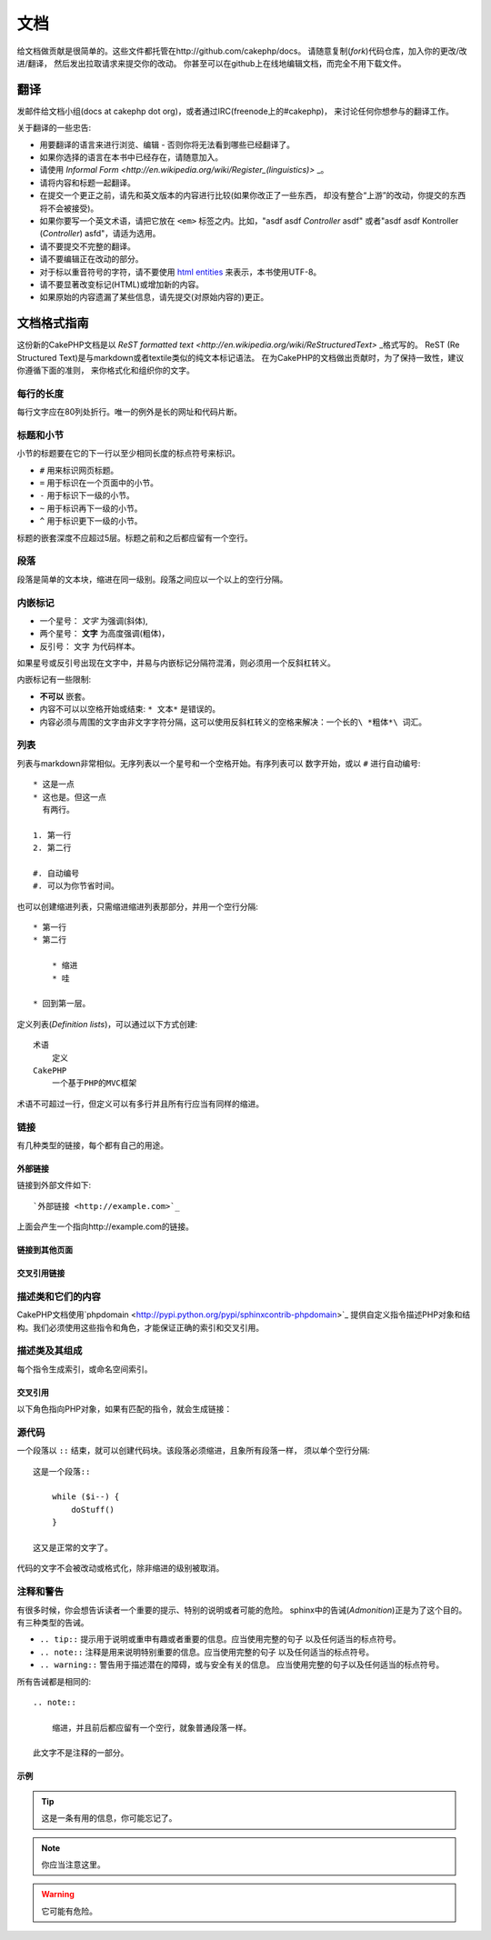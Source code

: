文档
####

给文档做贡献是很简单的。这些文件都托管在http://github.com/cakephp/docs。
请随意复制(*fork*)代码仓库，加入你的更改/改进/翻译，
然后发出拉取请求来提交你的改动。
你甚至可以在github上在线地编辑文档，而完全不用下载文件。

翻译
====

发邮件给文档小组(docs at cakephp dot org)，或者通过IRC(freenode上的#cakephp)，
来讨论任何你想参与的翻译工作。

关于翻译的一些忠告:

- 用要翻译的语言来进行浏览、编辑 - 否则你将无法看到哪些已经翻译了。
- 如果你选择的语言在本书中已经存在，请随意加入。
- 请使用 `Informal Form <http://en.wikipedia.org/wiki/Register_(linguistics)>` _。
- 请将内容和标题一起翻译。
- 在提交一个更正之前，请先和英文版本的内容进行比较(如果你改正了一些东西，
  却没有整合“上游”的改动，你提交的东西将不会被接受)。
- 如果你要写一个英文术语，请把它放在 ``<em>`` 标签之内。比如，"asdf asdf *Controller* asdf"
  或者"asdf asdf Kontroller (*Controller*) asfd"，请适为选用。
- 请不要提交不完整的翻译。
- 请不要编辑正在改动的部分。
- 对于标以重音符号的字符，请不要使用
  `html entities <http://en.wikipedia.org/wiki/List_of_XML_and_HTML_character_entity_references>`_
  来表示，本书使用UTF-8。
- 请不要显著改变标记(HTML)或增加新的内容。
- 如果原始的内容遗漏了某些信息，请先提交(对原始内容的)更正。

文档格式指南
============

这份新的CakePHP文档是以 `ReST formatted text <http://en.wikipedia.org/wiki/ReStructuredText>` _格式写的。
ReST (Re Structured Text)是与markdown或者textile类似的纯文本标记语法。
在为CakePHP的文档做出贡献时，为了保持一致性，建议你遵循下面的准则，
来你格式化和组织你的文字。

每行的长度
----------

每行文字应在80列处折行。唯一的例外是长的网址和代码片断。

标题和小节
----------

小节的标题要在它的下一行以至少相同长度的标点符号来标识。

- ``#`` 用来标识网页标题。
- ``=`` 用于标识在一个页面中的小节。
- ``-`` 用于标识下一级的小节。
- ``~`` 用于标识再下一级的小节。
- ``^`` 用于标识更下一级的小节。

标题的嵌套深度不应超过5层。标题之前和之后都应留有一个空行。

段落
----

段落是简单的文本块，缩进在同一级别。段落之间应以一个以上的空行分隔。

内嵌标记
--------

* 一个星号： *文字* 为强调(斜体),
* 两个星号： **文字** 为高度强调(粗体)，
* 反引号： ``文字`` 为代码样本。

如果星号或反引号出现在文字中，并易与内嵌标记分隔符混淆，则必须用一个反斜杠转义。

内嵌标记有一些限制:

*  **不可以** 嵌套。
* 内容不可以以空格开始或结束:  ``* 文本*`` 是错误的。
* 内容必须与周围的文字由非文字字符分隔，这可以使用反斜杠转义的空格来解决：``一个长的\ *粗体*\ 词汇``。

列表
----

列表与markdown非常相似。无序列表以一个星号和一个空格开始。有序列表可以
数字开始，或以 ``#`` 进行自动编号::

    * 这是一点
    * 这也是。但这一点
      有两行。

    1. 第一行
    2. 第二行

    #. 自动编号
    #. 可以为你节省时间。

也可以创建缩进列表，只需缩进缩进列表那部分，并用一个空行分隔::

    * 第一行
    * 第二行

        * 缩进
        * 哇

    * 回到第一层。

定义列表(*Definition lists*)，可以通过以下方式创建::

    术语
        定义
    CakePHP
        一个基于PHP的MVC框架

术语不可超过一行，但定义可以有多行并且所有行应当有同样的缩进。

链接
----

有几种类型的链接，每个都有自己的用途。

外部链接
~~~~~~~~

链接到外部文件如下::

    `外部链接 <http://example.com>`_

上面会产生一个指向http://example.com的链接。

链接到其他页面
~~~~~~~~~~~~~~

.. rst:role:: doc

    指向文档中其他网页的链接可以使用 ``:doc:`` 角色(*role*)。
    你可以使用绝对路径或者相对路径，来链接到指定的文件中。请省略``.rst``
    扩展名。例如，如果链接 ``:doc:`form``` 出现在文档 ``core-helpers/html``
    中，则该链接指向 ``core-helpers/form`` 。如果链接是
    ``:doc:`/core-helpers``` ，那么不论它用在那里，总是会指向 ``/core-helpers`` 。

交叉引用链接
~~~~~~~~~~~~

.. rst:role:: ref

    你可以使用 ``:ref:`` 角色交叉引用在任何文件中的任何标题。链接标签指向
    的目标在整个文档必须是唯一的。当为类的方法创建标签时，最好使用
     ``class-method`` 作为您的链接标签的格式。

    标签最常见的用途是在标题之前。例如::

        .. 标签名称:

        小节标题
        --------

        更多内容在这里。

    在其他地方你可以用 ``:ref:`标签名称``` 引用上面的小节。链接的文字
    可以是标签之后的标题。你也可以使用 ``:ref:`链接文字 <标签名称>```
    的方式来提供自定义的链接文字。

描述类和它们的内容
------------------

CakePHP文档使用`phpdomain <http://pypi.python.org/pypi/sphinxcontrib-phpdomain>`_
提供自定义指令描述PHP对象和结构。我们必须使用这些指令和角色，才能保证正确的索引和交叉引用。

描述类及其组成
--------------

每个指令生成索引，或命名空间索引。

.. rst:directive:: .. php:global:: name

   这个指令声明一个新的PHP全局变量。

.. rst:directive:: .. php:function:: name(signature)

   定义一个新的处于类之外的函数。

.. rst:directive:: .. php:const:: name

   这个指令声明一个新的PHP常量，也可以在一个类的指令之内使用它来创建类的常量。

.. rst:directive:: .. php:exception:: name

   这个指令在当前命名空间内声明一个新的PHP异常。其签名可以包括构造函数的参数。

.. rst:directive:: .. php:class:: name

   描述了一个类。属于该类的方法、属性和常数应该处于这个指令之内::

        .. php:class:: MyClass

            类的说明

           .. php:method:: method($argument)

           方法的说明


   属性，方法和常量不需要嵌套。他们可以直接位于类的声明之后::

        .. php:class:: MyClass

            关于类的文字

        .. php:method:: methodName()

            关于方法的文字


   .. seealso:: :rst:dir:`php:method`, :rst:dir:`php:attr`, :rst:dir:`php:const`

.. rst:directive:: .. php:method:: name(signature)

   描述一个类的方法，其参数、返回值以及异常::

        .. php:method:: instanceMethod($one, $two)

            :param string $one: 第一个参数.
            :param string $two: 第二个参数.
            :returns: 一个数组。
            :throws: InvalidArgumentException

           这是一个实例方法。

.. rst:directive:: .. php:staticmethod:: ClassName::methodName(signature)

    描述了一个静态方法，其参数、返回值以及异常，选项可参看:rst:dir:`php:method`。

.. rst:directive:: .. php:attr:: name

   描述一个类的属性(*property/attribute*)。

交叉引用
~~~~~~~~

以下角色指向PHP对象，如果有匹配的指令，就会生成链接：

.. rst:role:: php:func

   指向一个PHP函数。

.. rst:role:: php:global

   指向一个名称以“$”开始的全局变量。

.. rst:role:: php:const

   指向一个全局常量、或类的常量。类的常量应当以所属类为前缀。

        DateTime有一个:php:const:`DateTime::ATOM`常量。

.. rst:role:: php:class

   指向一个以名称标识的类::

     :php:class:`ClassName`

.. rst:role:: php:meth

   指向一个类的方法，该角色支持两种方法::

     :php:meth:`DateTime::setDate`
     :php:meth:`类名::静态方法`

.. rst:role:: php:attr

   指向一个对象的属性::

      :php:attr:`ClassName::$propertyName`

.. rst:role:: php:exc

   指向一个异常。


源代码
------

一个段落以 ``::`` 结束，就可以创建代码块。该段落必须缩进，且象所有段落一样，
须以单个空行分隔::

    这是一个段落::

        while ($i--) {
            doStuff()
        }

    这又是正常的文字了。

代码的文字不会被改动或格式化，除非缩进的级别被取消。


注释和警告
----------

有很多时候，你会想告诉读者一个重要的提示、特别的说明或者可能的危险。
sphinx中的告诫(*Admonition*)正是为了这个目的。有三种类型的告诫。

* ``.. tip::`` 提示用于说明或重申有趣或者重要的信息。应当使用完整的句子
  以及任何适当的标点符号。
* ``.. note::`` 注释是用来说明特别重要的信息。应当使用完整的句子
  以及任何适当的标点符号。
* ``.. warning::`` 警告用于描述潜在的障碍，或与安全有关的信息。
  应当使用完整的句子以及任何适当的标点符号。

所有告诫都是相同的::

    .. note::

        缩进，并且前后都应留有一个空行，就象普通段落一样。

    此文字不是注释的一部分。

示例
~~~~

.. tip::

    这是一条有用的信息，你可能忘记了。

.. note::

    你应当注意这里。

.. warning::

    它可能有危险。


.. meta::
    :title lang=zh: Documentation
    :keywords lang=en: partial translations,translation efforts,html entities,text markup,asfd,asdf,structured text,english content,markdown,formatted text,dot org,repo,consistency,translator,freenode,textile,improvements,syntax,cakephp,submission
